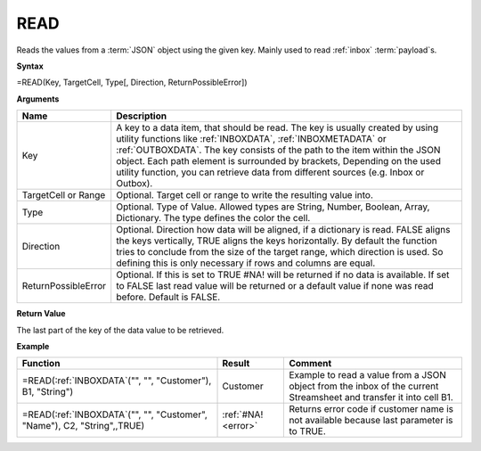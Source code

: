 .. _read:

READ
-----------------------------

Reads the values from a :term:`JSON` object using the given key. Mainly used to read :ref:`inbox` :term:`payload`\ s.

**Syntax**

=READ(Key, TargetCell, Type[, Direction, ReturnPossibleError])

**Arguments**

.. list-table::
   :widths: 20 80
   :header-rows: 1

   * - Name
     - Description
   * - Key
     - A key to a data item, that should be read. The key is usually created by using utility functions
       like :ref:`INBOXDATA`, :ref:`INBOXMETADATA` or :ref:`OUTBOXDATA`. The key consists of the path to the item within the
       JSON object. Each path element is surrounded by brackets, Depending on the used utility function, you
       can retrieve data from different sources (e.g. Inbox or Outbox).
   * - TargetCell or Range
     - Optional. Target cell or range to write the resulting value into.
   * - Type
     - Optional. Type of Value. Allowed types are String, Number, Boolean, Array, Dictionary. The type defines the color the cell.
   * - Direction
     - Optional. Direction how data will be aligned, if a dictionary is read. FALSE aligns the keys
       vertically, TRUE aligns the keys horizontally. By default the function tries to conclude from the size of the
       target range, which direction is used. So defining this is only necessary if rows and columns are equal.
   * - ReturnPossibleError
     - Optional. If this is set to TRUE #NA! will be returned if no data is available. If set to FALSE last read value
       will be returned or a default value if none was read before. Default is FALSE.


**Return Value**

The last part of the key of the data value to be retrieved.

**Example**

.. list-table::
   :widths: 45 15 40
   :header-rows: 1

   * - Function
     - Result
     - Comment
   * - =READ(:ref:`INBOXDATA`\ ("", "", "Customer"), B1, "String")
     - Customer
     - Example to read a value from a JSON object from the inbox of the current Streamsheet and transfer it into cell B1.
   * - =READ(:ref:`INBOXDATA`\ ("", "", "Customer", "Name"), C2, "String",,TRUE)
     - :ref:`#NA! <error>`
     - Returns error code if customer name is not available because last parameter is to TRUE.


